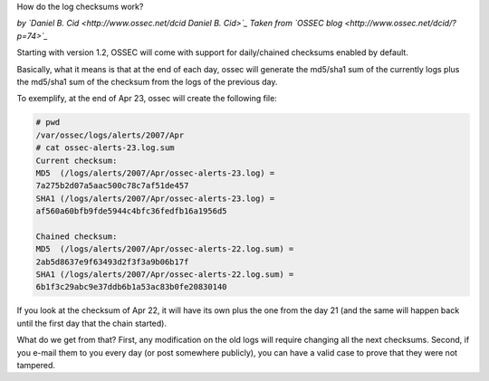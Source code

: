How do the log checksums work?

*by `Daniel B. Cid <http://www.ossec.net/dcid Daniel B. Cid>`_*
*Taken from `OSSEC blog <http://www.ossec.net/dcid/?p=74>`_*


Starting with version 1.2, OSSEC will come with support for daily/chained checksums enabled by default. 

Basically, what it means is that at the end of each day, ossec will generate the md5/sha1 sum of the 
currently logs plus the md5/sha1 sum of the checksum from the logs of the previous day.

To exemplify, at the end of Apr 23, ossec will create the following file:

.. code-block:: console

  # pwd
  /var/ossec/logs/alerts/2007/Apr
  # cat ossec-alerts-23.log.sum
  Current checksum:
  MD5  (/logs/alerts/2007/Apr/ossec-alerts-23.log) =
  7a275b2d07a5aac500c78c7af51de457
  SHA1 (/logs/alerts/2007/Apr/ossec-alerts-23.log) =
  af560a60bfb9fde5944c4bfc36fedfb16a1956d5

  Chained checksum:
  MD5  (/logs/alerts/2007/Apr/ossec-alerts-22.log.sum) =
  2ab5d8637e9f63493d2f3f3a9b06b17f
  SHA1 (/logs/alerts/2007/Apr/ossec-alerts-22.log.sum) =
  6b1f3c29abc9e37ddb6b1a53ac83b0fe20830140


If you look at the checksum of Apr 22, it will have its own plus the one from the day 21 
(and the same will happen back until the first day that the chain started).

What do we get from that? First, any modification on the old logs will require changing all 
the next checksums. Second, if you e-mail them to you every day (or post somewhere publicly), 
you can have a valid case to prove that they were not tampered.


